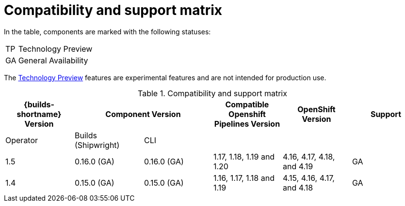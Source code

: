 // This module is included in the following assemblies:
// * about/ob-release-notes.adoc

:_mod-docs-content-type: REFERENCE
[id="compatibility-support-matrix_{context}"]
= Compatibility and support matrix

// Some features in this release are currently in link:https://access.redhat.com/support/offerings/techpreview[Technology Preview]. These experimental features are not intended for production use.

In the table, components are marked with the following statuses:

[horizontal]
TP:: Technology Preview
GA:: General Availability

The link:https://access.redhat.com/support/offerings/techpreview[Technology Preview] features are experimental features and are not intended for production use.

.Compatibility and support matrix
[options="header"]
|===

| {builds-shortname} Version 2+| Component Version | Compatible Openshift Pipelines Version | OpenShift Version | Support

| Operator | Builds (Shipwright) | CLI | | |

|1.5 | 0.16.0 (GA) | 0.16.0 (GA) | 1.17, 1.18, 1.19 and 1.20        | 4.16, 4.17, 4.18, and 4.19         | GA
|1.4 | 0.15.0 (GA) | 0.15.0 (GA) | 1.16, 1.17, 1.18 and 1.19        | 4.15, 4.16, 4.17, and 4.18         | GA

|===
